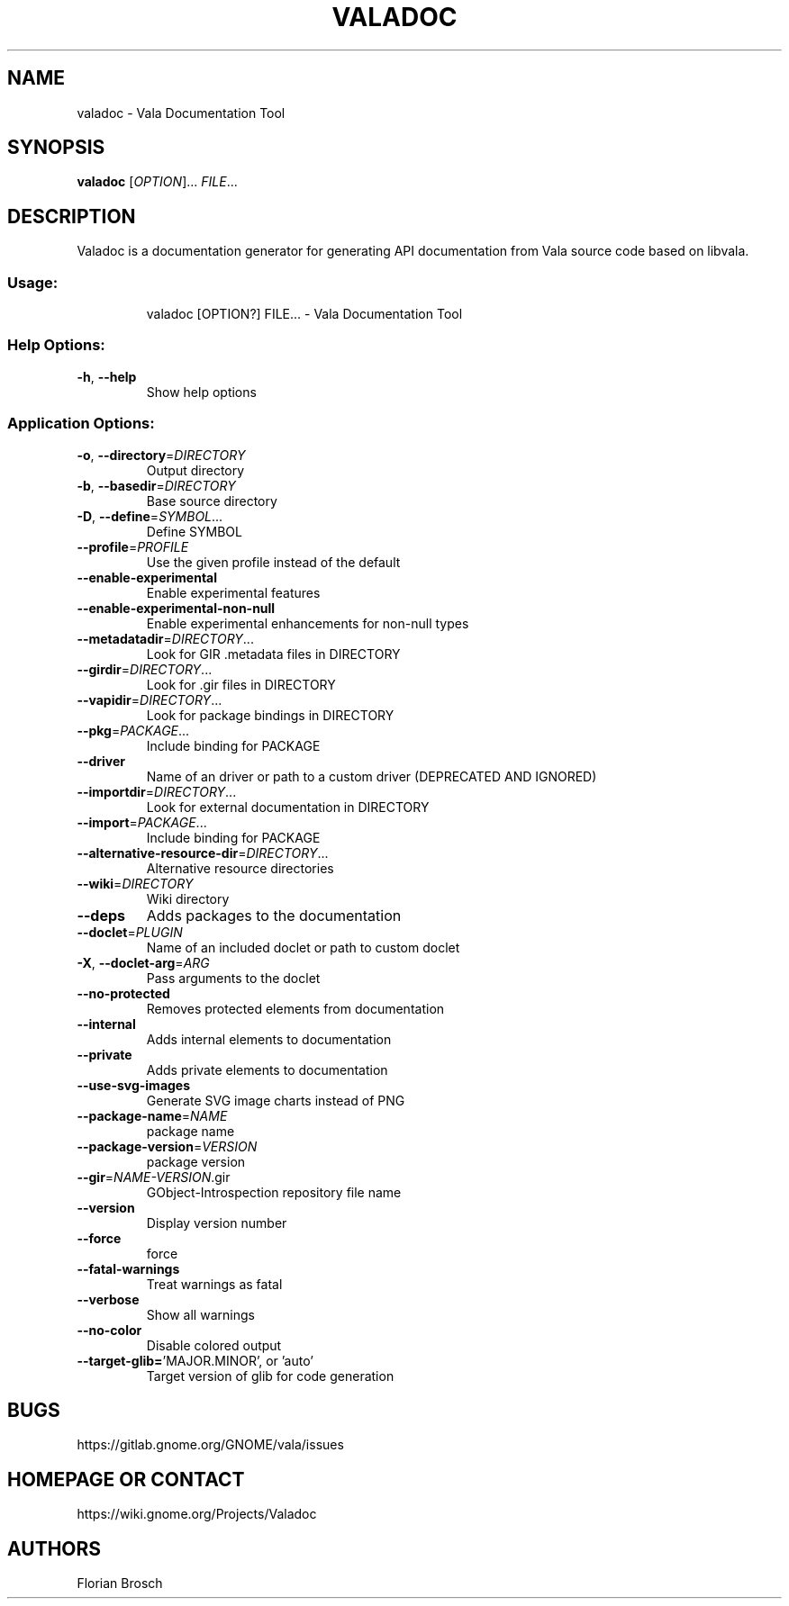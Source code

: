 .\" DO NOT MODIFY THIS FILE!  It was generated by help2man 1.48.1.
.TH VALADOC "1" "April 2021" "Valadoc 0.48.16" "User Commands"
.SH NAME
valadoc \- Vala Documentation Tool
.SH SYNOPSIS
.B valadoc
[\fIOPTION\fR]... \fIFILE\fR...
.SH DESCRIPTION
Valadoc is a documentation generator for generating API documentation
from Vala source code based on libvala.
.SS "Usage:"
.IP
valadoc [OPTION?] FILE... \- Vala Documentation Tool
.SS "Help Options:"
.TP
\fB\-h\fR, \fB\-\-help\fR
Show help options
.SS "Application Options:"
.TP
\fB\-o\fR, \fB\-\-directory\fR=\fI\,DIRECTORY\/\fR
Output directory
.TP
\fB\-b\fR, \fB\-\-basedir\fR=\fI\,DIRECTORY\/\fR
Base source directory
.TP
\fB\-D\fR, \fB\-\-define\fR=\fI\,SYMBOL\/\fR...
Define SYMBOL
.TP
\fB\-\-profile\fR=\fI\,PROFILE\/\fR
Use the given profile instead of the default
.TP
\fB\-\-enable\-experimental\fR
Enable experimental features
.TP
\fB\-\-enable\-experimental\-non\-null\fR
Enable experimental enhancements for non\-null types
.TP
\fB\-\-metadatadir\fR=\fI\,DIRECTORY\/\fR...
Look for GIR .metadata files in DIRECTORY
.TP
\fB\-\-girdir\fR=\fI\,DIRECTORY\/\fR...
Look for .gir files in DIRECTORY
.TP
\fB\-\-vapidir\fR=\fI\,DIRECTORY\/\fR...
Look for package bindings in DIRECTORY
.TP
\fB\-\-pkg\fR=\fI\,PACKAGE\/\fR...
Include binding for PACKAGE
.TP
\fB\-\-driver\fR
Name of an driver or path to a custom driver (DEPRECATED AND IGNORED)
.TP
\fB\-\-importdir\fR=\fI\,DIRECTORY\/\fR...
Look for external documentation in DIRECTORY
.TP
\fB\-\-import\fR=\fI\,PACKAGE\/\fR...
Include binding for PACKAGE
.TP
\fB\-\-alternative\-resource\-dir\fR=\fI\,DIRECTORY\/\fR...
Alternative resource directories
.TP
\fB\-\-wiki\fR=\fI\,DIRECTORY\/\fR
Wiki directory
.TP
\fB\-\-deps\fR
Adds packages to the documentation
.TP
\fB\-\-doclet\fR=\fI\,PLUGIN\/\fR
Name of an included doclet or path to custom doclet
.TP
\fB\-X\fR, \fB\-\-doclet\-arg\fR=\fI\,ARG\/\fR
Pass arguments to the doclet
.TP
\fB\-\-no\-protected\fR
Removes protected elements from documentation
.TP
\fB\-\-internal\fR
Adds internal elements to documentation
.TP
\fB\-\-private\fR
Adds private elements to documentation
.TP
\fB\-\-use\-svg\-images\fR
Generate SVG image charts instead of PNG
.TP
\fB\-\-package\-name\fR=\fI\,NAME\/\fR
package name
.TP
\fB\-\-package\-version\fR=\fI\,VERSION\/\fR
package version
.TP
\fB\-\-gir\fR=\fI\,NAME\-VERSION\/\fR.gir
GObject\-Introspection repository file name
.TP
\fB\-\-version\fR
Display version number
.TP
\fB\-\-force\fR
force
.TP
\fB\-\-fatal\-warnings\fR
Treat warnings as fatal
.TP
\fB\-\-verbose\fR
Show all warnings
.TP
\fB\-\-no\-color\fR
Disable colored output
.TP
\fB\-\-target\-glib=\fR'MAJOR.MINOR', or 'auto'
Target version of glib for code generation
.SH BUGS
https://gitlab.gnome.org/GNOME/vala/issues
.SH "HOMEPAGE OR CONTACT"
https://wiki.gnome.org/Projects/Valadoc
.SH AUTHORS
Florian Brosch
